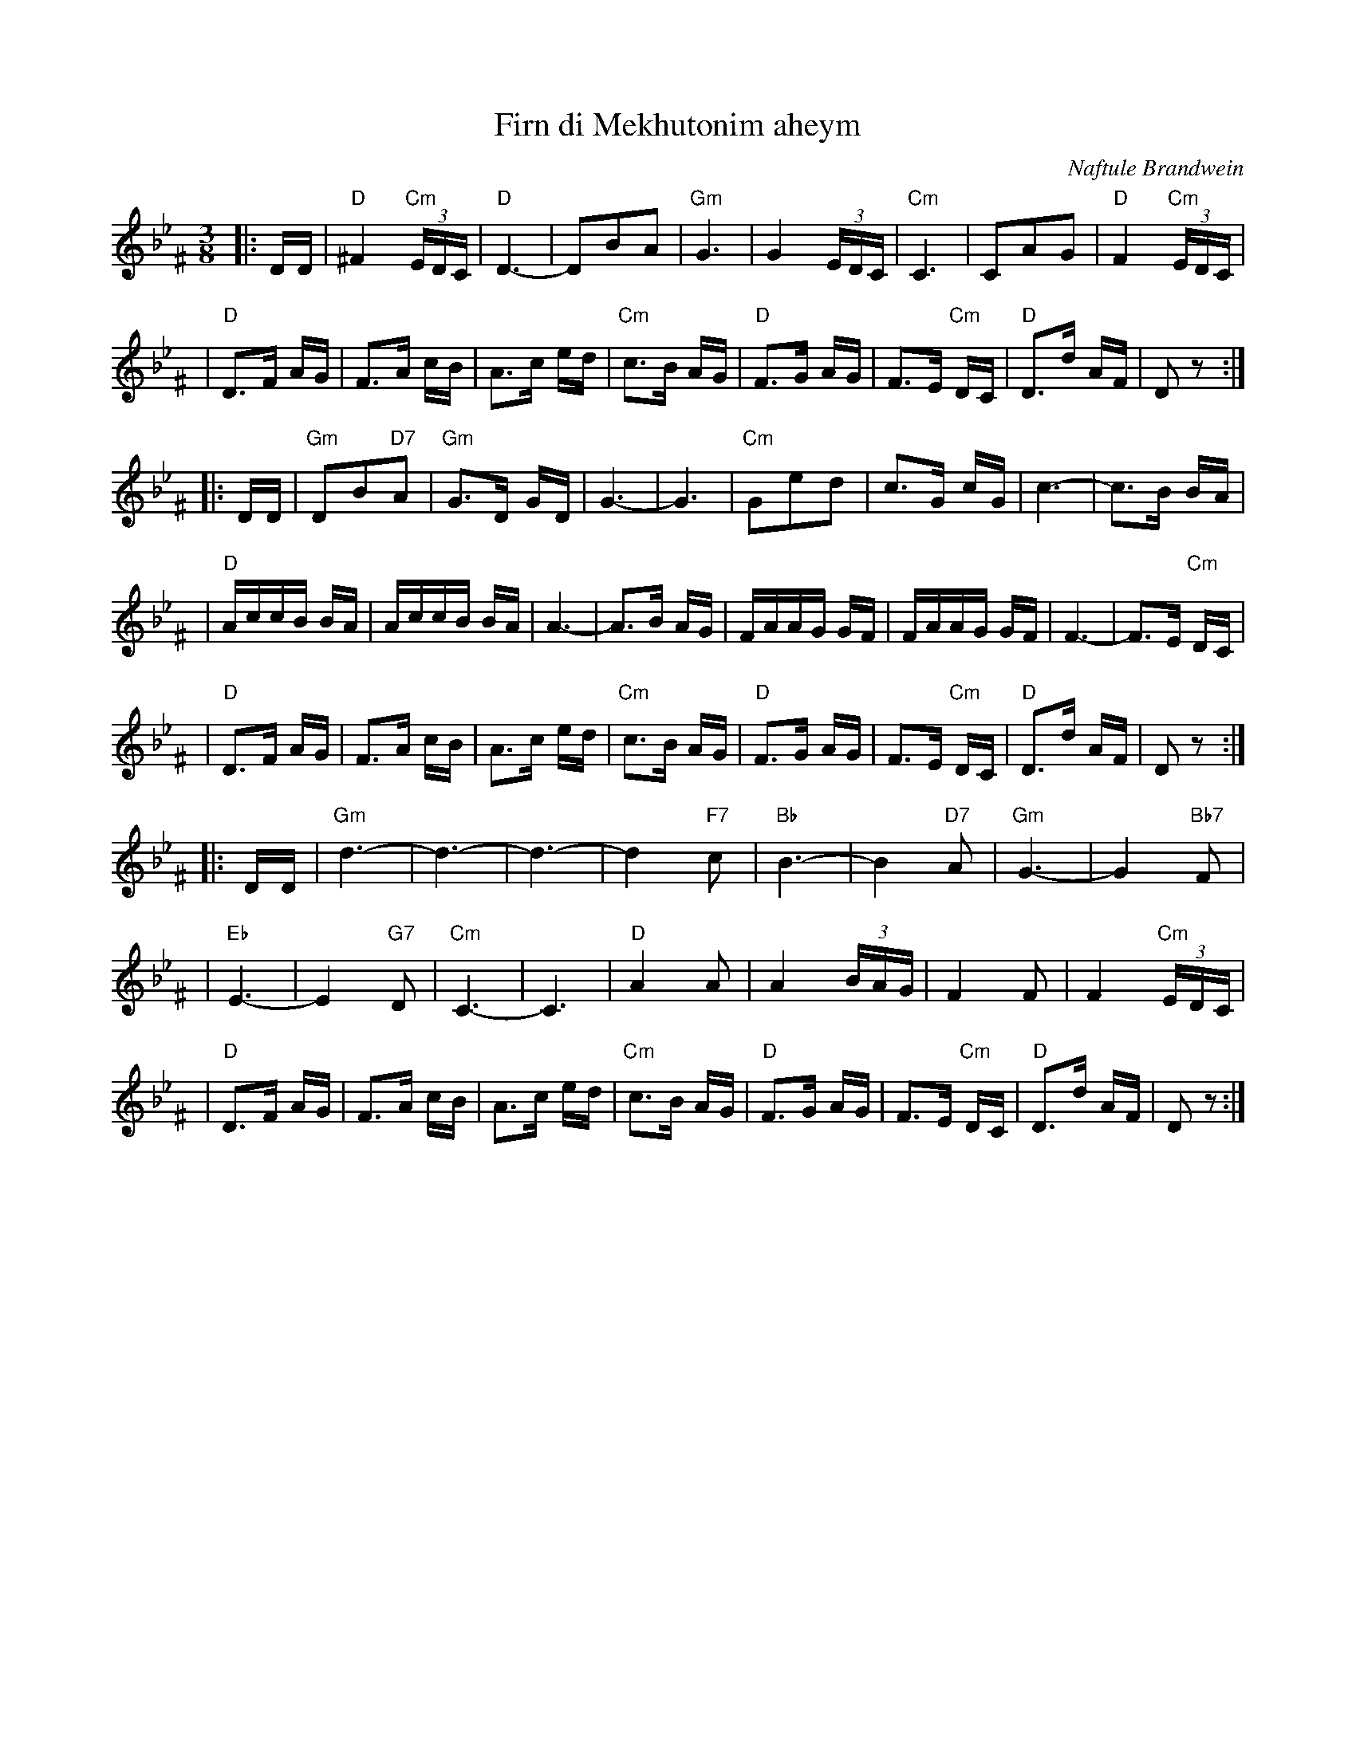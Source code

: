 X: 200
T: Firn di Mekhutonim aheym
R: horra
O: Naftule Brandwein
D: Naftule Brandwein 1923
B: The Compleat Klezmer p.44
Z: John Chambers <jc:trillian.mit.edu> http://trillian.mit.edu/~jc/music/
M: 3/8
L: 1/16
%Q: 3/8=60
K: DPhr^F
%%MIDI gchord fcc
|: DD \
| "D"^F4 "Cm"(3EDC | "D"D6- | D2B2A2 | "Gm"G6 \
| G4 (3EDC | "Cm"C6 | C2A2G2 | "D"F4 "Cm"(3EDC |
| "D"D3F AG | F3A cB | A3c ed | "Cm"c3B AG \
| "D"F3G AG | F3E "Cm"DC | "D"D3d AF | D2z2 :|
|: DD \
| "Gm"D2B2"D7"A2 | "Gm"G3D GD | G6- | G6 \
| "Cm"G2e2d2 | c3G cG | c6- | c3B BA |
| "D"AccB BA | AccB BA | A6- | A3B AG \
| FAAG GF | FAAG GF | F6- | F3E "Cm"DC |
| "D"D3F AG | F3A cB | A3c ed | "Cm"c3B AG \
| "D"F3G AG | F3E "Cm"DC | "D"D3d AF | D2z2 :|
|: DD \
| "Gm"d6- | d6- | d6- | d4 "F7"c2 \
| "Bb"B6- | B4 "D7"A2 | "Gm"G6- | G4 "Bb7"F2 |
| "Eb"E6- | E4 "G7"D2 | "Cm"C6- | C6 \
| "D"A4 A2 | A4 (3BAG | F4 F2 | F4 "Cm"(3EDC |
| "D"D3F AG | F3A cB | A3c ed | "Cm"c3B AG \
| "D"F3G AG | F3E "Cm"DC | "D"D3d AF | D2z2 :|
